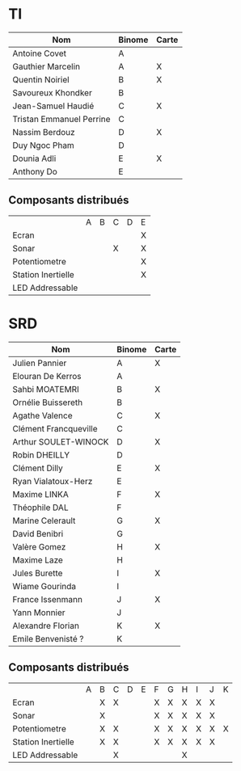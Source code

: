 # #+author: remi.griot@efrei.fr
# #+SETUPFILE: https://fniessen.github.io/org-html-themes/org/theme-readtheorg.setup
# #+OPTIONS: num:nil
# #+LINK_UP: 
# #+LINK_HOME: index.html
# 

* TI

| Nom                      | Binome | Carte |
|--------------------------+--------+-------|
| Antoine Covet            | A      |       |
| Gauthier Marcelin        | A      | X     |
| Quentin Noiriel          | B      | X     |
| Savoureux Khondker       | B      |       |
| Jean-Samuel Haudié       | C      | X     |
| Tristan Emmanuel Perrine | C      |       |
| Nassim Berdouz           | D      | X     |
| Duy Ngoc Pham            | D      |       |
| Dounia Adli              | E      | X     |
| Anthony Do               | E      |       |

** Composants distribués

|                    | A | B | C | D | E |
| Ecran              |   |   |   |   | X |
| Sonar              |   |   | X |   | X |
| Potentiometre      |   |   |   |   | X |
| Station Inertielle |   |   |   |   | X |
| LED Addressable    |   |   |   |   |   |


* SRD
| Nom                   | Binome | Carte |
|-----------------------+--------+-------|
| Julien Pannier        | A      | X     |
| Elouran De Kerros     | A      |       |
| Sahbi MOATEMRI        | B      | X     |
| Ornélie Buissereth    | B      |       |
| Agathe Valence        | C      | X     |
| Clément Francqueville | C      |       |
| Arthur SOULET-WINOCK  | D      | X     |
| Robin DHEILLY         | D      |       |
| Clément Dilly         | E      | X     |
| Ryan Vialatoux-Herz   | E      |       |
| Maxime LINKA          | F      | X     |
| Théophile DAL         | F      |       |
| Marine Celerault      | G      | X     |
| David Benibri         | G      |       |
| Valère Gomez          | H      | X     |
| Maxime Laze           | H      |       |
| Jules Burette         | I      | X     |
| Wiame Gourinda        | I      |       |
| France Issenmann      | J      | X     |
| Yann Monnier          | J      |       |
| Alexandre Florian     | K      | X     |
| Emile Benvenisté ?    | K      |       |

** Composants distribués 
|                    | A | B | C | D | E | F | G | H | I | J | K |
| Ecran              |   | X | X |   |   | X | X | X | X | X |   |
| Sonar              |   | X |   |   |   | X | X | X | X | X |   |
| Potentiometre      |   | X | X |   |   | X | X | X | X | X | X |
| Station Inertielle |   | X | X |   |   | X | X | X | X | X |   |
| LED Addressable    |   |   | X |   |   |   |   | X |   |   |   |
